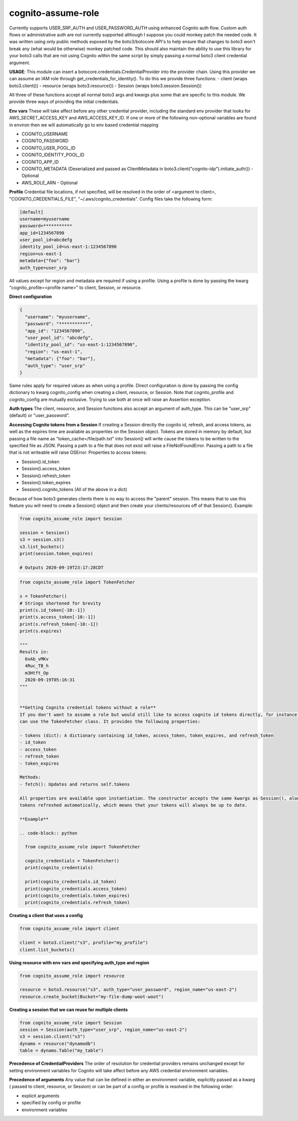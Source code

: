 ============================
cognito-assume-role
============================


Currently supports USER_SRP_AUTH and USER_PASSWORD_AUTH using enhanced Cognito auth flow.
Custom auth flows or administrative auth are not currently supported although I suppose
you could monkey patch the needed code. It was written using only public methods exposed by the boto3/botocore
API's to help ensure that changes to boto3 won't break any (what would be otherwise) monkey patched code.
This should also maintain the ability to use this library for your boto3 calls that are not using Cognito within
the same script by simply passing a normal boto3 client credential argument.

**USAGE**:
This module can insert a botocore.credentials.CredentialProvider into the provider chain.
Using this provider we can assume an IAM role through get_credentials_for_identity(). To do this
we provide three functions:
- client (wraps boto3.client())
- resource (wraps boto3.resource())
- Session (wraps boto3.session.Session())

All three of these functions accept all normal boto3 args and kwargs plus some that are specific to this module.
We provide three ways of providing the initial credentials.


**Env vars**
These will take affect before any other credential provider, including the standard env provider that looks for AWS_SECRET_ACCESS_KEY and AWS_ACCESS_KEY_ID.
If one or more of the following non-optional variables are found in environ then we will automatically go to env based credential mapping

- COGNITO_USERNAME
- COGNITO_PASSWORD
- COGNITO_USER_POOL_ID
- COGNITO_IDENTITY_POOL_ID
- COGNITO_APP_ID
- COGNITO_METADATA (Deserialized and passed as ClientMetadata in boto3.client("cognito-idp").initiate_auth()) - Optional
- AWS_ROLE_ARN - Optional


**Profile**
Credential file locations, if not specified, will be resolved in the order of <argument to client>, "COGNITO_CREDENTIALS_FILE", "~/.aws/cognito_credentials".
Config files take the following form:

.. code-block:: toml

  [default]
  username=myusername
  password=***********
  app_id=1234567890
  user_pool_id=abcdefg
  identity_pool_id=us-east-1:1234567890
  region=us-east-1
  metadata={"foo": "bar"}
  auth_type=user_srp


All values except for region and metadata are required if using a profile. Using a profile is done by passing the kwarg "cognito_profile=<profile name>" to client, Session, or resource.

**Direct configuration**

.. code-block:: json

  {
    "username": "myusername",
    "password": "***********",
    "app_id": "1234567890",
    "user_pool_id": "abcdefg",
    "identity_pool_id": "us-east-1:1234567890",
    "region": "us-east-1",
    "metadata": {"foo": "bar"},
    "auth_type": "user_srp"
  }

Same rules apply for required values as when using a profile. Direct configuration is done by passing the config dictionary to kwarg cognito_config when creating a client, resource, or Session.
Note that cognito_profile and cognito_config are mutually exclusive. Trying to use both at once will raise an Assertion exception.


**Auth types**
The client, resource, and Session functions also accept an argument of auth_type. This can be "user_srp" (default) or "user_password".


**Accessing Cognito tokens from a Session**
If creating a Session directly the cognito id, refresh, and access tokens, as well as the expires time are available as properties on the Session object.
Tokens are stored in memory by default, but passing a file name as "token_cache=/file/path.txt" into Session() will write cause the tokens to be written to the specified
file as JSON. Passing a path to a file that does not exist will raise a FileNotFoundError. Passing a path to a file that is not writeable will raise OSError. Properties
to access tokens:

- Session().id_token
- Session().access_token
- Session().refresh_token
- Session().token_expires
- Session().cognito_tokens (All of the above in a dict)

Because of how boto3 generates clients there is no way to access the "parent" session. This means that to use this feature you will need to create a Session()
object and then create your clients/resources off of that Session(). Example:

.. code-block:: python

  from cognito_assume_role import Session

  session = Session()
  s3 = session.s3()
  s3.list_buckets()
  print(session.token_expires)

  # Outputs 2020-09-19T23:17:28CDT


.. code-block:: python

  from cognito_assume_role import TokenFetcher

  s = TokenFetcher()
  # Strings shortened for brevity
  print(s.id_token[-10:-1])
  print(s.access_token[-10:-1])
  print(s.refresh_token[-10:-1])
  print(s.expires)

  """
  Results in:
    6xAb_vMKv
    4Ruc_TB_h
    m3Htft_Op
    2020-09-19T05:16:31
  """


  **Getting Cognito credential tokens without a role**
  If you don't want to assume a role but would still like to access cognito id tokens directly, for instance to make Appsync calls using the requests library, you
  can use the TokenFetcher class. It provides the following properties:

  - tokens (dict): A dictionary containing id_token, access_token, token_expires, and refresh_token
  - id_token
  - access_token
  - refresh_token
  - token_expires

  Methods:
  - fetch(): Updates and returns self.tokens

  All properties are available upon instantiation. The constructor accepts the same kwargs as Session(), along with option "server (bool)". Setting "server=True" will start a background process to keep
  tokens refreshed automatically, which means that your tokens will always be up to date.

  **Example**

  .. code-block:: python

    from cognito_assume_role import TokenFetcher

    cognito_credentials = TokenFetcher()
    print(cognito_credentials)

    print(cognito_credentials.id_token)
    print(cognito_credentials.access_token)
    print(cognito_credentials.token_expires)
    print(cognito_credentials.refresh_token)





**Creating a client that uses a config**

.. code-block:: python

  from cognito_assume_role import client

  client = boto3.client("s3", profile="my_profile")
  client.list_buckets()


**Using resource with env vars and specifying auth_type and region**

.. code-block:: python

  from cognito_assume_role import resource

  resource = boto3.resource("s3", auth_type="user_password", region_name="us-east-2")
  resource.create_bucket(Bucket="my-file-dump-woot-woot")


**Creating a session that we can reuse for multiple clients**

.. code-block:: python

  from cognito_assume_role import Session
  session = Session(auth_type="user_srp", region_name="us-east-2")
  s3 = session.client("s3")
  dynamo = resource("dynamodb")
  table = dynamo.Table("my_table")


**Precedence of CredentialProviders**
The order of resolution for credential providers remains unchanged except for setting environment variables for Cognito will take affect
before any AWS credential environment variables.

**Precedence of arguments**
Any value that can be defined in either an environment variable, explicitly passed as a kwarg ( passed to client, resource, or Session)
or can be part of a config or profile is resolved in the following order:

- explicit arguments
- specified by config or profile
- environment variables
